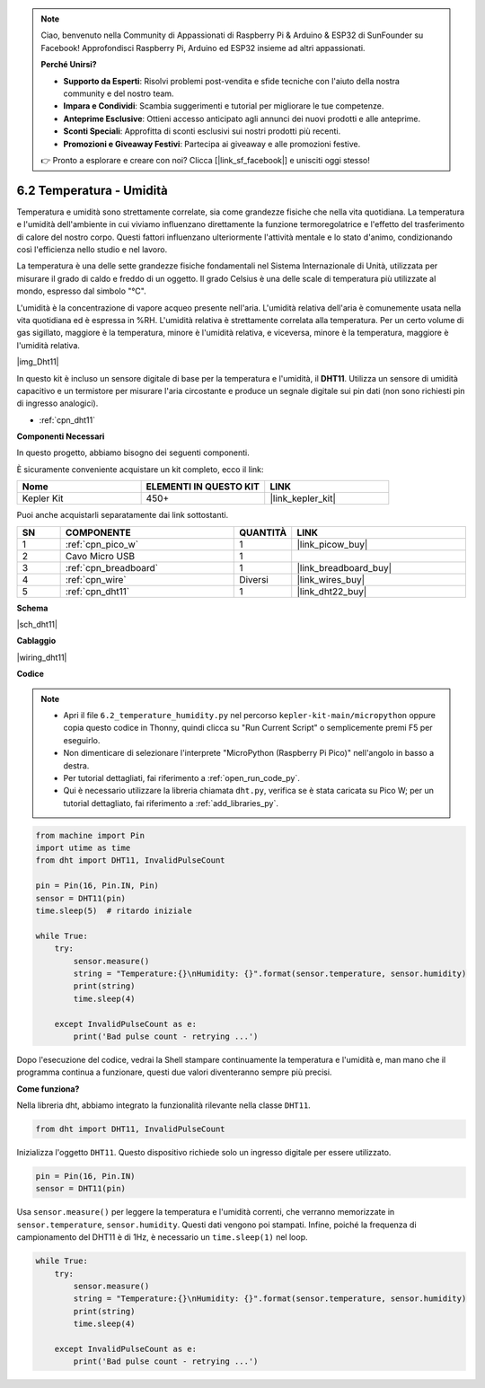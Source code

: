 .. note::

    Ciao, benvenuto nella Community di Appassionati di Raspberry Pi & Arduino & ESP32 di SunFounder su Facebook! Approfondisci Raspberry Pi, Arduino ed ESP32 insieme ad altri appassionati.

    **Perché Unirsi?**

    - **Supporto da Esperti**: Risolvi problemi post-vendita e sfide tecniche con l'aiuto della nostra community e del nostro team.
    - **Impara e Condividi**: Scambia suggerimenti e tutorial per migliorare le tue competenze.
    - **Anteprime Esclusive**: Ottieni accesso anticipato agli annunci dei nuovi prodotti e alle anteprime.
    - **Sconti Speciali**: Approfitta di sconti esclusivi sui nostri prodotti più recenti.
    - **Promozioni e Giveaway Festivi**: Partecipa ai giveaway e alle promozioni festive.

    👉 Pronto a esplorare e creare con noi? Clicca [|link_sf_facebook|] e unisciti oggi stesso!

.. _py_dht11:

6.2 Temperatura - Umidità
=======================================

Temperatura e umidità sono strettamente correlate, sia come grandezze fisiche che nella vita quotidiana.
La temperatura e l'umidità dell'ambiente in cui viviamo influenzano direttamente la funzione termoregolatrice e l'effetto del trasferimento di calore del nostro corpo.
Questi fattori influenzano ulteriormente l'attività mentale e lo stato d'animo, condizionando così l'efficienza nello studio e nel lavoro.

La temperatura è una delle sette grandezze fisiche fondamentali nel Sistema Internazionale di Unità, utilizzata per misurare il grado di caldo e freddo di un oggetto.
Il grado Celsius è una delle scale di temperatura più utilizzate al mondo, espresso dal simbolo "℃".

L'umidità è la concentrazione di vapore acqueo presente nell'aria.
L'umidità relativa dell'aria è comunemente usata nella vita quotidiana ed è espressa in %RH. L'umidità relativa è strettamente correlata alla temperatura.
Per un certo volume di gas sigillato, maggiore è la temperatura, minore è l'umidità relativa, e viceversa, minore è la temperatura, maggiore è l'umidità relativa.

|img_Dht11|

In questo kit è incluso un sensore digitale di base per la temperatura e l'umidità, il **DHT11**.
Utilizza un sensore di umidità capacitivo e un termistore per misurare l'aria circostante e produce un segnale digitale sui pin dati (non sono richiesti pin di ingresso analogici).

* :ref:`cpn_dht11`

**Componenti Necessari**

In questo progetto, abbiamo bisogno dei seguenti componenti.

È sicuramente conveniente acquistare un kit completo, ecco il link:

.. list-table::
    :widths: 20 20 20
    :header-rows: 1

    *   - Nome
        - ELEMENTI IN QUESTO KIT
        - LINK
    *   - Kepler Kit
        - 450+
        - |link_kepler_kit|

Puoi anche acquistarli separatamente dai link sottostanti.

.. list-table::
    :widths: 5 20 5 20
    :header-rows: 1

    *   - SN
        - COMPONENTE
        - QUANTITÀ
        - LINK

    *   - 1
        - :ref:`cpn_pico_w`
        - 1
        - |link_picow_buy|
    *   - 2
        - Cavo Micro USB
        - 1
        - 
    *   - 3
        - :ref:`cpn_breadboard`
        - 1
        - |link_breadboard_buy|
    *   - 4
        - :ref:`cpn_wire`
        - Diversi
        - |link_wires_buy|
    *   - 5
        - :ref:`cpn_dht11`
        - 1
        - |link_dht22_buy|

**Schema**

|sch_dht11|

**Cablaggio**

|wiring_dht11|

**Codice**

.. note::

    * Apri il file ``6.2_temperature_humidity.py`` nel percorso ``kepler-kit-main/micropython`` oppure copia questo codice in Thonny, quindi clicca su "Run Current Script" o semplicemente premi F5 per eseguirlo.

    * Non dimenticare di selezionare l'interprete "MicroPython (Raspberry Pi Pico)" nell'angolo in basso a destra.

    * Per tutorial dettagliati, fai riferimento a :ref:`open_run_code_py`. 
    
    * Qui è necessario utilizzare la libreria chiamata ``dht.py``, verifica se è stata caricata su Pico W; per un tutorial dettagliato, fai riferimento a :ref:`add_libraries_py`.

.. code-block:: python

    from machine import Pin
    import utime as time
    from dht import DHT11, InvalidPulseCount

    pin = Pin(16, Pin.IN, Pin)
    sensor = DHT11(pin)
    time.sleep(5)  # ritardo iniziale

    while True:
        try:
            sensor.measure()
            string = "Temperature:{}\nHumidity: {}".format(sensor.temperature, sensor.humidity)
            print(string)
            time.sleep(4)

        except InvalidPulseCount as e:
            print('Bad pulse count - retrying ...')


Dopo l'esecuzione del codice, vedrai la Shell stampare continuamente la temperatura e l'umidità e, man mano che il programma continua a funzionare, questi due valori diventeranno sempre più precisi.

**Come funziona?**

Nella libreria dht, abbiamo integrato la funzionalità rilevante nella classe ``DHT11``.

.. code-block:: python

    from dht import DHT11, InvalidPulseCount

Inizializza l'oggetto ``DHT11``. Questo dispositivo richiede solo un ingresso digitale per essere utilizzato.

.. code-block:: python

    pin = Pin(16, Pin.IN)
    sensor = DHT11(pin)

Usa ``sensor.measure()`` per leggere la temperatura e l'umidità correnti, che verranno memorizzate in ``sensor.temperature``, ``sensor.humidity``.
Questi dati vengono poi stampati.
Infine, poiché la frequenza di campionamento del DHT11 è di 1Hz, è necessario un ``time.sleep(1)`` nel loop.

.. code-block:: python

    while True:
        try:
            sensor.measure()
            string = "Temperature:{}\nHumidity: {}".format(sensor.temperature, sensor.humidity)
            print(string)
            time.sleep(4)

        except InvalidPulseCount as e:
            print('Bad pulse count - retrying ...')
